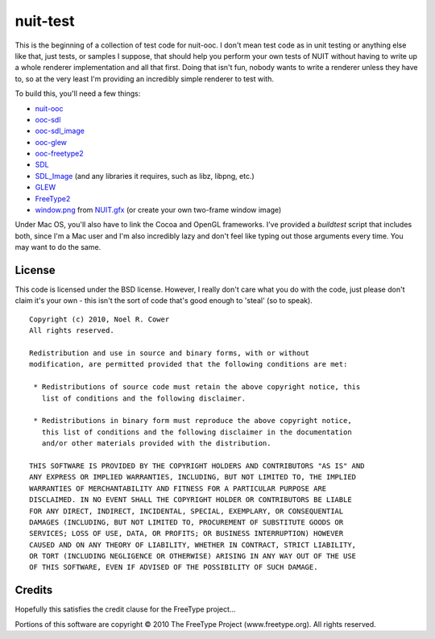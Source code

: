 =========
nuit-test
=========

This is the beginning of a collection of test code for nuit-ooc.  I don't mean
test code as in unit testing or anything else like that, just tests, or samples
I suppose, that should help you perform your own tests of NUIT without having
to write up a whole renderer implementation and all that first.  Doing that
isn't fun, nobody wants to write a renderer unless they have to, so at the very
least I'm providing an incredibly simple renderer to test with.

To build this, you'll need a few things:

* `nuit-ooc`_
* `ooc-sdl`_
* `ooc-sdl_image`_
* `ooc-glew`_
* `ooc-freetype2`_
* SDL_
* SDL_Image_ (and any libraries it requires, such as libz, libpng, etc.)
* GLEW_
* FreeType2_
* `window.png`_ from `NUIT.gfx`_ (or create your own two-frame window image)

Under Mac OS, you'll also have to link the Cocoa and OpenGL frameworks.  I've
provided a *buildtest* script that includes both, since I'm a Mac user and I'm
also incredibly lazy and don't feel like typing out those arguments every time.
You may want to do the same.

License
-------

This code is licensed under the BSD license.  However, I really don't care what
you do with the code, just please don't claim it's your own - this isn't the
sort of code that's good enough to 'steal' (so to speak).

::

 Copyright (c) 2010, Noel R. Cower
 All rights reserved.
 
 Redistribution and use in source and binary forms, with or without 
 modification, are permitted provided that the following conditions are met:
 
  * Redistributions of source code must retain the above copyright notice, this 
    list of conditions and the following disclaimer.
 
  * Redistributions in binary form must reproduce the above copyright notice, 
    this list of conditions and the following disclaimer in the documentation 
    and/or other materials provided with the distribution.
 
 THIS SOFTWARE IS PROVIDED BY THE COPYRIGHT HOLDERS AND CONTRIBUTORS "AS IS" AND 
 ANY EXPRESS OR IMPLIED WARRANTIES, INCLUDING, BUT NOT LIMITED TO, THE IMPLIED 
 WARRANTIES OF MERCHANTABILITY AND FITNESS FOR A PARTICULAR PURPOSE ARE 
 DISCLAIMED. IN NO EVENT SHALL THE COPYRIGHT HOLDER OR CONTRIBUTORS BE LIABLE 
 FOR ANY DIRECT, INDIRECT, INCIDENTAL, SPECIAL, EXEMPLARY, OR CONSEQUENTIAL 
 DAMAGES (INCLUDING, BUT NOT LIMITED TO, PROCUREMENT OF SUBSTITUTE GOODS OR 
 SERVICES; LOSS OF USE, DATA, OR PROFITS; OR BUSINESS INTERRUPTION) HOWEVER 
 CAUSED AND ON ANY THEORY OF LIABILITY, WHETHER IN CONTRACT, STRICT LIABILITY, 
 OR TORT (INCLUDING NEGLIGENCE OR OTHERWISE) ARISING IN ANY WAY OUT OF THE USE 
 OF THIS SOFTWARE, EVEN IF ADVISED OF THE POSSIBILITY OF SUCH DAMAGE.

Credits
-------

Hopefully this satisfies the credit clause for the FreeType project...

Portions of this software are copyright © 2010 The FreeType Project
(www.freetype.org).  All rights reserved.

.. _`nuit-ooc`: http://github.com/nilium/nuit-ooc
.. _`ooc-sdl`: http://github.com/nilium/ooc-sdl
.. _`ooc-sdl_image`: http://github.com/nilium/ooc-sdl_image
.. _`ooc-glew`: http://github.com/OneSadCookie/ooc-glew
.. _`ooc-freetype2`: http://github.com/nilium/ooc-freetype2
.. _SDL: http://libsdl.org/
.. _`SDL_image`: http://www.libsdl.org/projects/SDL_image
.. _FreeType2: http://www.freetype.org/
.. _GLEW: http://glew.sourceforge.net/
.. _`NUIT.gfx`: http://github.com/nilium/NUIT.gfx
.. _`window.png`: http://github.com/nilium/NUIT.gfx/blob/master/window.png